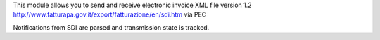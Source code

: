 This module allows you to send and receive electronic invoice XML file version 1.2
http://www.fatturapa.gov.it/export/fatturazione/en/sdi.htm
via PEC

Notifications from SDI are parsed and transmission state is tracked.
